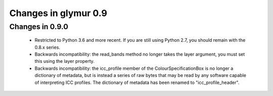 =====================
Changes in glymur 0.9
=====================

Changes in 0.9.0
=================
    * Restricted to Python 3.6 and more recent.  If you are still using Python 2.7, you should remain with the 0.8.x series.
    * Backwards incompatibility: the read_bands method no longer takes the layer argument, you must set this using the layer property.
    * Backwards incompatibility: the icc_profile member of the ColourSpecificationBox is no longer a dictionary of metadata, but is instead a series of raw bytes that may be read by any software capable of interpreting ICC profiles.  The dictionary of metadata has been renamed to "icc_profile_header".
